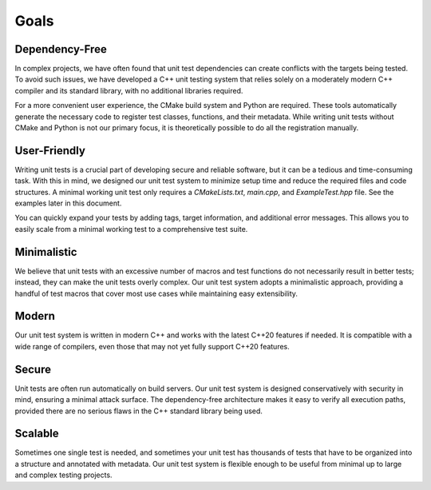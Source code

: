 
.. index::
    !single: Goals

Goals
=====

Dependency-Free
---------------

In complex projects, we have often found that unit test dependencies can create conflicts with the targets being tested. To avoid such issues, we have developed a C++ unit testing system that relies solely on a moderately modern C++ compiler and its standard library, with no additional libraries required.

For a more convenient user experience, the CMake build system and Python are required. These tools automatically generate the necessary code to register test classes, functions, and their metadata. While writing unit tests without CMake and Python is not our primary focus, it is theoretically possible to do all the registration manually.

User-Friendly
-------------

Writing unit tests is a crucial part of developing secure and reliable software, but it can be a tedious and time-consuming task. With this in mind, we designed our unit test system to minimize setup time and reduce the required files and code structures. A minimal working unit test only requires a `CMakeLists.txt`, `main.cpp`, and `ExampleTest.hpp` file. See the examples later in this document.

You can quickly expand your tests by adding tags, target information, and additional error messages. This allows you to easily scale from a minimal working test to a comprehensive test suite.

Minimalistic
------------

We believe that unit tests with an excessive number of macros and test functions do not necessarily result in better tests; instead, they can make the unit tests overly complex. Our unit test system adopts a minimalistic approach, providing a handful of test macros that cover most use cases while maintaining easy extensibility.

Modern
------

Our unit test system is written in modern C++ and works with the latest C++20 features if needed. It is compatible with a wide range of compilers, even those that may not yet fully support C++20 features.

Secure
------

Unit tests are often run automatically on build servers. Our unit test system is designed conservatively with security in mind, ensuring a minimal attack surface. The dependency-free architecture makes it easy to verify all execution paths, provided there are no serious flaws in the C++ standard library being used.

Scalable
--------

Sometimes one single test is needed, and sometimes your unit test has thousands of tests that have to be organized into a structure and annotated with metadata. Our unit test system is flexible enough to be useful from minimal up to large and complex testing projects.

